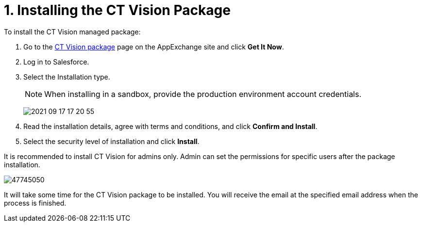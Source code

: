 = 1. Installing the CT Vision Package

To install the CT Vision managed package:

. Go to the link:https://appexchange.salesforce.com/appxListingDetail?listingId=a0N3u00000PGQktEAH[CT Vision package] page on the AppExchange site and click *Get It Now*.
. Log in to Salesforce.
. Select the Installation type.
+
[NOTE]
====
When installing in a sandbox, provide the production environment account credentials.
====
+
image:../../../../images/2021-09-17_17-20-55.png[]

. Read the installation details, agree with terms and conditions, and
click *Confirm and Install*.
. Select the security level of installation and click *Install*.

It is recommended to install CT Vision for admins only. Admin can set
the permissions for specific users after the package installation.

image:../../../../images/47745050.png[]

It will take some time for the CT Vision package to be installed. You
will receive the email at the specified email address when the process
is finished. 
